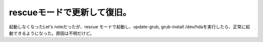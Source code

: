 rescueモードで更新して復旧。
============================

起動しなくなったLet's noteだったが、rescue モードで起動し、update-grub, grub-install /dev/hdaを実行したら、正常に起動できるようになった。原因は不明だけど。






.. author:: default
.. categories:: Debian
.. tags::
.. comments::
